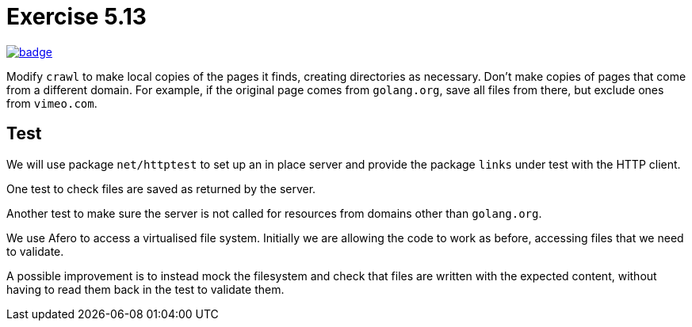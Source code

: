 = Exercise 5.13
// Refs:
:url-base: https://github.com/fenegroni/TGPL-exercise-solutions
:url-workflows: {url-base}/workflows
:url-actions: {url-base}/actions
:badge-exercise: image:{url-workflows}/Exercise 5.13/badge.svg?branch=main[link={url-actions}]

{badge-exercise}

Modify `crawl` to make local copies of the pages it finds,
creating directories as necessary.
Don't make copies of pages that come from a different domain.
For example, if the original page comes from `golang.org`,
save all files from there,
but exclude ones from `vimeo.com`.

== Test

We will use package `net/httptest` to set up
an in place server and provide the
package `links` under test with the HTTP client.

One test to check files are saved as returned by the server.

Another test to make sure the server is not called for
resources from domains other than `golang.org`.

We use Afero to access a virtualised file system.
Initially we are allowing the code to work as before,
accessing files that we need to validate.

A possible improvement is to instead mock the filesystem
and check that files are written with the expected content,
without having to read them back in the test
to validate them.
